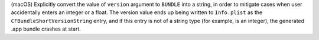 (macOS) Explicitly convert the value of ``version`` argument to ``BUNDLE``
into a string, in order to mitigate cases when user accidentally enters
an integer or a float. The version value ends up being written to
``Info.plist`` as the ``CFBundleShortVersionString`` entry, and if this
entry is not of a string type (for example, is an integer), the
generated .app bundle crashes at start.
